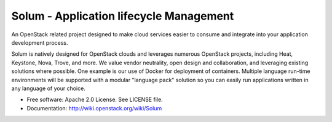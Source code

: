 ========================================
Solum - Application lifecycle Management
========================================

An OpenStack related project designed to make cloud services easier to 
consume and integrate into your application development process.

Solum is natively designed for OpenStack clouds and leverages numerous 
OpenStack projects, including Heat, Keystone, Nova, Trove, and more. We value 
vendor neutrality, open design and collaboration, and leveraging existing 
solutions where possible. One example is our use of Docker for deployment of 
containers. Multiple language run-time environments will be supported with a 
modular "language pack" solution so you can easily run applications written 
in any language of your choice.

* Free software: Apache 2.0 License. See LICENSE file.
* Documentation: http://wiki.openstack.org/wiki/Solum

